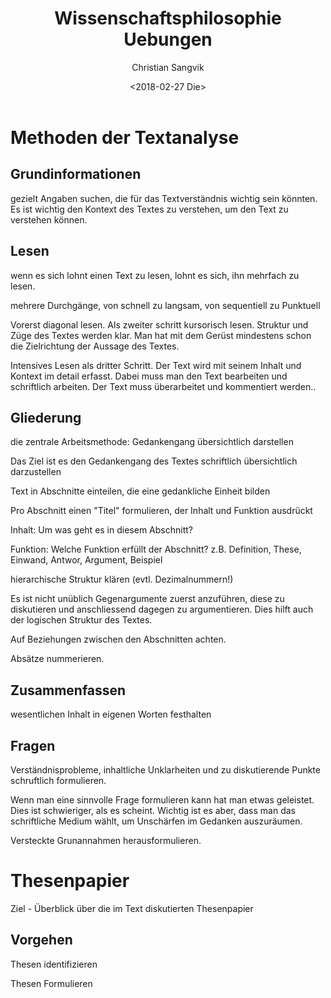 #+TITLE: Wissenschaftsphilosophie Uebungen
#+AUTHOR: Christian Sangvik
#+DATE: <2018-02-27 Die>

* Methoden der Textanalyse

** Grundinformationen

   gezielt Angaben suchen, die für das Textverständnis wichtig sein könnten. Es
   ist wichtig den Kontext des Textes zu verstehen, um den Text zu verstehen
   können.

** Lesen

   wenn es sich lohnt einen Text zu lesen, lohnt es sich, ihn mehrfach zu lesen.

   mehrere Durchgänge, von schnell zu langsam, von sequentiell zu Punktuell

   Vorerst diagonal lesen. Als zweiter schritt kursorisch lesen. Struktur und
   Züge des Textes werden klar. Man hat mit dem Gerüst mindestens schon die
   Zielrichtung der Aussage des Textes.

   Intensives Lesen als dritter Schritt. Der Text wird mit seinem Inhalt und
   Kontext im detail erfasst. Dabei muss man den Text bearbeiten und schriftlich
   arbeiten. Der Text muss überarbeitet und kommentiert werden..

** Gliederung

   die zentrale Arbeitsmethode: Gedankengang übersichtlich darstellen

   Das Ziel ist es den Gedankengang des Textes schriftlich übersichtlich
   darzustellen

   Text in Abschnitte einteilen, die eine gedankliche Einheit bilden

   Pro Abschnitt einen "Titel" formulieren, der Inhalt und Funktion ausdrückt

   Inhalt: Um was geht es in diesem Abschnitt?

   Funktion: Welche Funktion erfüllt der Abschnitt? z.B. Definition, These,
   Einwand, Antwor, Argument, Beispiel

   hierarchische Struktur klären (evtl. Dezimalnummern!)

   Es ist nicht unüblich Gegenargumente zuerst anzuführen, diese zu diskutieren
   und anschliessend dagegen zu argumentieren. Dies hilft auch der logischen
   Struktur des Textes.

   Auf Beziehungen zwischen den Abschnitten achten.

   Absätze nummerieren.

** Zusammenfassen

   wesentlichen Inhalt in eigenen Worten festhalten

** Fragen

   Verständnisprobleme, inhaltliche Unklarheiten und zu diskutierende Punkte
   schruftlich formulieren.

   Wenn man eine sinnvolle Frage formulieren kann hat man etwas geleistet. Dies
   ist schwieriger, als es scheint. Wichtig ist es aber, dass man das
   schriftliche Medium wählt, um Unschärfen im Gedanken auszuräumen.

   Versteckte Grunannahmen herausformulieren.

* Thesenpapier

  Ziel - Überblick über die im Text diskutierten Thesenpapier

** Vorgehen

   Thesen identifizieren

   Thesen Formulieren
